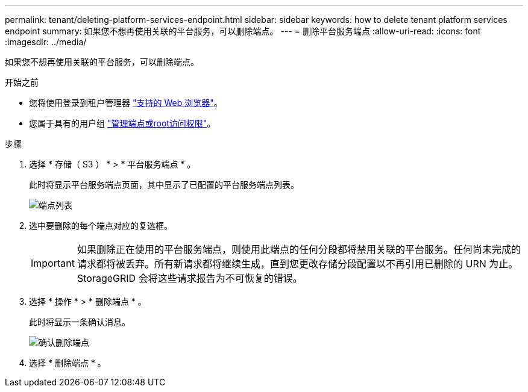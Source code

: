 ---
permalink: tenant/deleting-platform-services-endpoint.html 
sidebar: sidebar 
keywords: how to delete tenant platform services endpoint 
summary: 如果您不想再使用关联的平台服务，可以删除端点。 
---
= 删除平台服务端点
:allow-uri-read: 
:icons: font
:imagesdir: ../media/


[role="lead"]
如果您不想再使用关联的平台服务，可以删除端点。

.开始之前
* 您将使用登录到租户管理器 link:../admin/web-browser-requirements.html["支持的 Web 浏览器"]。
* 您属于具有的用户组 link:tenant-management-permissions.html["管理端点或root访问权限"]。


.步骤
. 选择 * 存储（ S3 ） * > * 平台服务端点 * 。
+
此时将显示平台服务端点页面，其中显示了已配置的平台服务端点列表。

+
image::../media/endpoints_list.png[端点列表]

. 选中要删除的每个端点对应的复选框。
+

IMPORTANT: 如果删除正在使用的平台服务端点，则使用此端点的任何分段都将禁用关联的平台服务。任何尚未完成的请求都将被丢弃。所有新请求都将继续生成，直到您更改存储分段配置以不再引用已删除的 URN 为止。StorageGRID 会将这些请求报告为不可恢复的错误。

. 选择 * 操作 * > * 删除端点 * 。
+
此时将显示一条确认消息。

+
image::../media/endpoint_delete_confirm.png[确认删除端点]

. 选择 * 删除端点 * 。

